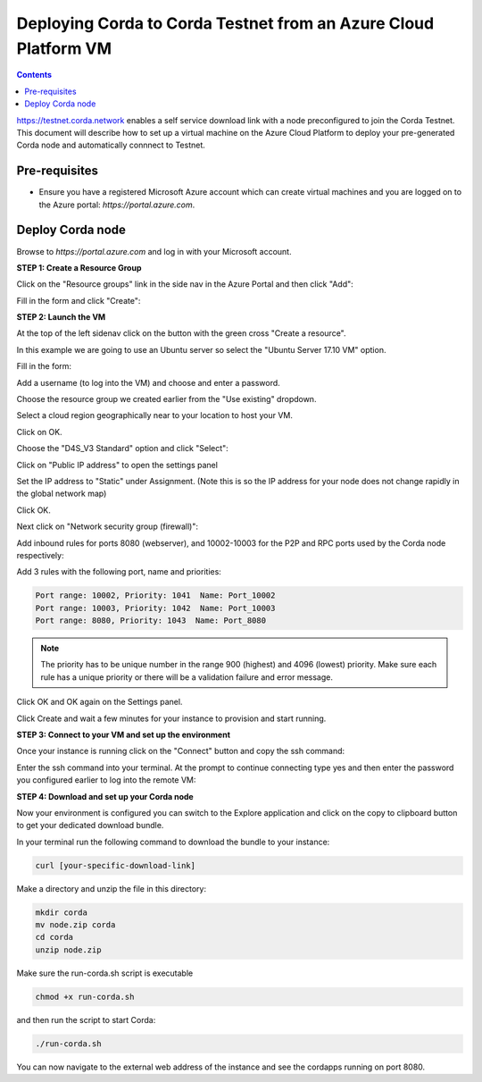 Deploying Corda to Corda Testnet from an Azure Cloud Platform VM
================================================================

.. contents::

https://testnet.corda.network enables a self service download
link with a node preconfigured to join the Corda Testnet. This
document will describe how to set up a virtual machine on the Azure
Cloud Platform to deploy your pre-generated Corda node and automatically connnect
to Testnet.

Pre-requisites
--------------
* Ensure you have a registered Microsoft Azure account which can create virtual machines and you are logged on to the Azure portal: `https://portal.azure.com`.


Deploy Corda node
-----------------

Browse to `https://portal.azure.com` and log in with your Microsoft account.


**STEP 1: Create a Resource Group**

Click on the "Resource groups" link in the side nav in the Azure
Portal and then click "Add":

.. image:: resources/azure-rg.png
   :scale: 50 %

Fill in the form and click "Create":

.. image:: resources/azure-rg-2.png
   :scale: 50 %
      

**STEP 2: Launch the VM**

At the top of the left sidenav click on the button with the green cross "Create a resource".

In this example we are going to use an Ubuntu server so select the "Ubuntu Server 17.10 VM" option.

.. image:: resources/azure-select-ubuntu.png
   :scale: 50 %


Fill in the form:

.. image:: resources/azure-vm-form.png
   :scale: 50 %

Add a username (to log into the VM) and choose and enter a password.

Choose the resource group we created earlier from the "Use existing" dropdown.

Select a cloud region geographically near to your location to host your VM.

Click on OK.

Choose the "D4S_V3 Standard" option and click "Select":

.. image:: resources/azure-instance-type.png
   :scale: 50 %

Click on "Public IP address" to open the settings panel

.. image:: resources/azure-vm-settings.png
   :scale: 50 %

Set the IP address to "Static" under Assignment. (Note this is so the
IP address for your node does not change rapidly in the global network
map)

.. image:: resources/azure-set-static-ip.png
   :scale: 50 %

Click OK.

Next click on "Network security group (firewall)":

.. image:: resources/azure-nsg.png
   :scale: 50 %

Add inbound rules for ports 8080 (webserver), and
10002-10003 for the P2P and RPC ports used by the Corda node
respectively:

Add 3 rules with the following port, name and priorities:

.. code:: bash

    Port range: 10002, Priority: 1041  Name: Port_10002
    Port range: 10003, Priority: 1042  Name: Port_10003
    Port range: 8080, Priority: 1043  Name: Port_8080

.. note:: The priority has to be unique number in the range 900
	  (highest) and 4096 (lowest) priority. Make sure each rule
	  has a unique priority or there will be a validation failure and error message.
	   
.. image:: resources/azure-nsg-2.png
   :scale: 50 %

	   
Click OK and OK again on the Settings panel.

.. image:: resources/azure-settings-ok.png
   :scale: 50 %

	   
Click Create and wait a few minutes for your instance to provision
and start running.

.. image:: resources/azure-create-vm.png
   :scale: 50 %



**STEP 3: Connect to your VM and set up the environment**

Once your instance is running click on the "Connect" button and copy the ssh command:

.. image:: resources/azure-ssht.png
   :scale: 50 %

Enter the ssh command into your terminal. At the prompt to continue connecting type yes and then enter the password you configured earlier to log into the remote VM:

.. image:: resources/azure-shell.png
   :scale: 50 %


**STEP 4: Download and set up your Corda node**

Now your environment is configured you can switch to the Explore
application and click on the copy to clipboard button to get your
dedicated download bundle.

In your terminal run the following command to download the
bundle to your instance:

.. code:: bash

    curl [your-specific-download-link]

Make a directory and unzip the file in this directory:

.. code:: bash

    mkdir corda
    mv node.zip corda
    cd corda
    unzip node.zip

Make sure the run-corda.sh script is executable

.. code:: bash

    chmod +x run-corda.sh

and then run the script to start Corda:

.. code:: bash

    ./run-corda.sh

You can now navigate to the external web address of the instance and
see the cordapps running on port 8080.
